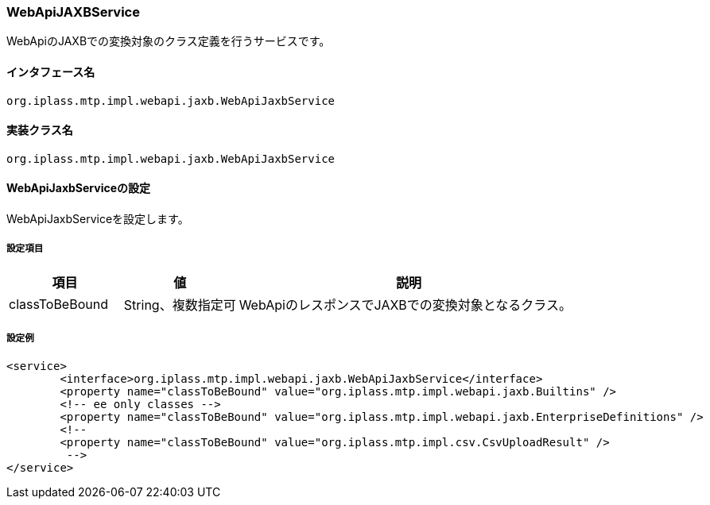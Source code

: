 [[WebApiJaxbService]]
=== WebApiJAXBService
WebApiのJAXBでの変換対象のクラス定義を行うサービスです。

==== インタフェース名
----
org.iplass.mtp.impl.webapi.jaxb.WebApiJaxbService
----

==== 実装クラス名
----
org.iplass.mtp.impl.webapi.jaxb.WebApiJaxbService
----

==== WebApiJaxbServiceの設定
WebApiJaxbServiceを設定します。

===== 設定項目
[cols="1,1,3", options="header"]
|===
| 項目 | 値 | 説明
| classToBeBound | String、複数指定可 | WebApiのレスポンスでJAXBでの変換対象となるクラス。
|===

===== 設定例
[source, xml]
----
<service>
	<interface>org.iplass.mtp.impl.webapi.jaxb.WebApiJaxbService</interface>
	<property name="classToBeBound" value="org.iplass.mtp.impl.webapi.jaxb.Builtins" />
	<!-- ee only classes -->
	<property name="classToBeBound" value="org.iplass.mtp.impl.webapi.jaxb.EnterpriseDefinitions" />
	<!--
	<property name="classToBeBound" value="org.iplass.mtp.impl.csv.CsvUploadResult" />
	 -->
</service>
----
